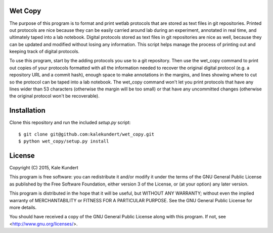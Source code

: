 Wet Copy
========
The purpose of this program is to format and print wetlab protocols that are 
stored as text files in git repositories.  Printed out protocols are nice 
because they can be easily carried around lab during an experiment, annotated 
in real time, and ultimately taped into a lab notebook.  Digital protocols 
stored as text files in git repositories are nice as well, because they can be 
updated and modified without losing any information.  This script helps manage 
the process of printing out and keeping track of digital protocols.

To use this program, start by the adding protocols you use to a git repository. 
Then use the wet_copy command to print out copies of your protocols formatted 
with all the information needed to recover the original digital protocol (e.g. 
a repository URL and a commit hash), enough space to make annotations in the 
margins, and lines showing where to cut so the protocol can be taped into a lab 
notebook.  The wet_copy command won't let you print protocols that have any 
lines wider than 53 characters (otherwise the margin will be too small) or that 
have any uncommitted changes (otherwise the original protocol won't be 
recoverable).

Installation
============
Clone this repository and run the included `setup.py` script::

    $ git clone git@github.com:kalekundert/wet_copy.git
    $ python wet_copy/setup.py install

License
=======
Copyright (C) 2015, Kale Kundert

This program is free software: you can redistribute it and/or modify it under 
the terms of the GNU General Public License as published by the Free Software 
Foundation, either version 3 of the License, or (at your option) any later 
version.

This program is distributed in the hope that it will be useful, but WITHOUT ANY 
WARRANTY; without even the implied warranty of MERCHANTABILITY or FITNESS FOR A 
PARTICULAR PURPOSE.  See the GNU General Public License for more details.

You should have received a copy of the GNU General Public License along with 
this program.  If not, see <http://www.gnu.org/licenses/>.

